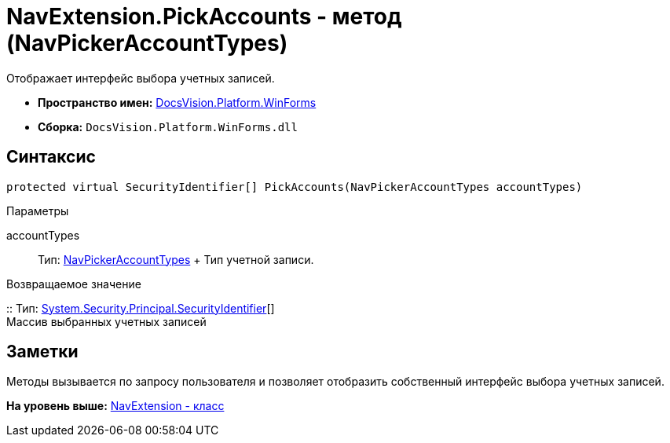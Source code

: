 = NavExtension.PickAccounts - метод (NavPickerAccountTypes)

Отображает интерфейс выбора учетных записей.

* [.keyword]*Пространство имен:* xref:WinForms_NS.adoc[DocsVision.Platform.WinForms]
* [.keyword]*Сборка:* [.ph .filepath]`DocsVision.Platform.WinForms.dll`

== Синтаксис

[source,pre,codeblock,language-csharp]
----
protected virtual SecurityIdentifier[] PickAccounts(NavPickerAccountTypes accountTypes)
----

Параметры

accountTypes::
  Тип: xref:../Extensibility/NavPickerAccountTypes_EN.adoc[NavPickerAccountTypes]
  +
  Тип учетной записи.

Возвращаемое значение

::
  Тип: http://msdn.microsoft.com/ru-ru/library/system.security.principal.securityidentifier.aspx[System.Security.Principal.SecurityIdentifier][]
  +
  Массив выбранных учетных записей

== Заметки

Методы вызывается по запросу пользователя и позволяет отобразить собственный интерфейс выбора учетных записей.

*На уровень выше:* xref:../../../../api/DocsVision/Platform/WinForms/NavExtension_CL.adoc[NavExtension - класс]
